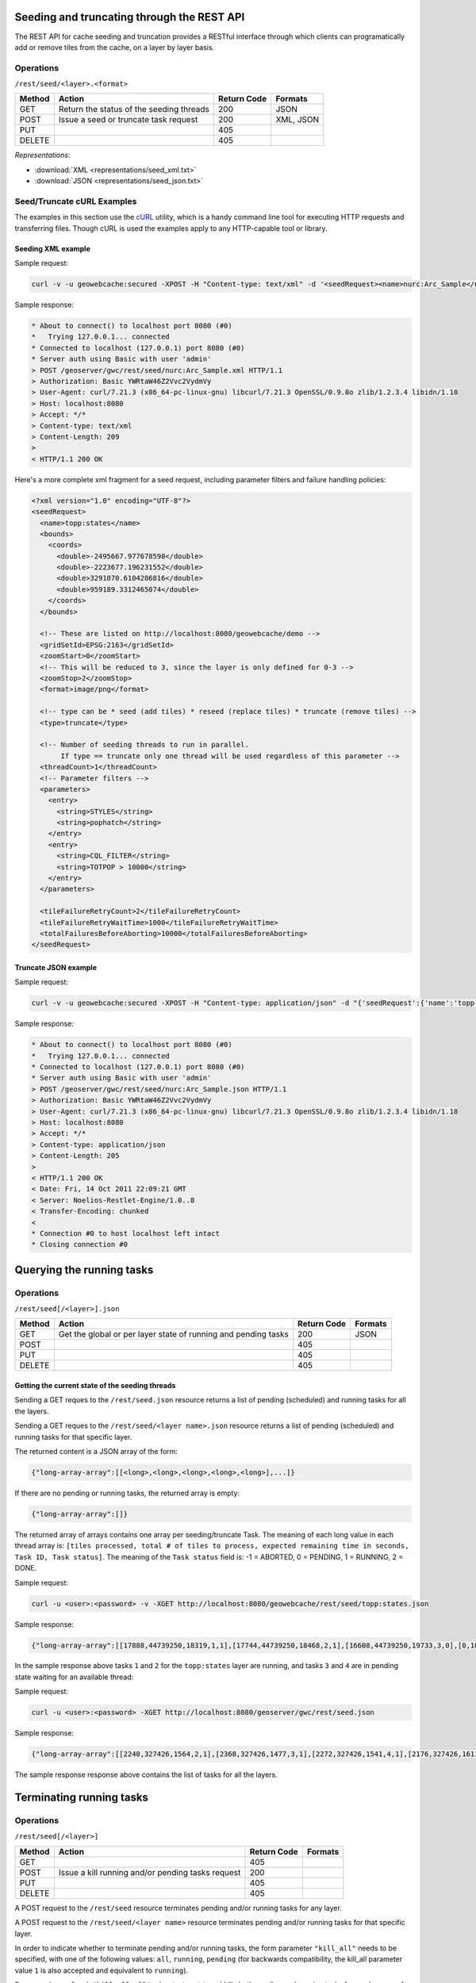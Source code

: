 .. _rest.seed:

Seeding and truncating through the REST API
===========================================

The REST API for cache seeding and truncation provides a RESTful interface through which clients can 
programatically add or remove tiles from the cache, on a layer by layer basis.

Operations
----------

``/rest/seed/<layer>.<format>``

.. list-table::
   :header-rows: 1

   * - Method
     - Action
     - Return Code
     - Formats
   * - GET
     - Return the status of the seeding threads
     - 200
     - JSON
   * - POST
     - Issue a seed or truncate task request
     - 200
     - XML, JSON
   * - PUT
     - 
     - 405
     - 
   * - DELETE
     -
     - 405
     -

*Representations*:

- :download:`XML <representations/seed_xml.txt>`
- :download:`JSON <representations/seed_json.txt>`


Seed/Truncate cURL Examples
---------------------------

The examples in this section use the `cURL <http://curl.haxx.se/>`_
utility, which is a handy command line tool for executing HTTP requests and 
transferring files. Though cURL is used the examples apply to any HTTP-capable
tool or library.

Seeding XML example
+++++++++++++++++++

Sample request:

.. code-block:: xml 

 curl -v -u geowebcache:secured -XPOST -H "Content-type: text/xml" -d '<seedRequest><name>nurc:Arc_Sample</name><srs><number>4326</number></srs><zoomStart>1</zoomStart><zoomStop>12</zoomStop><format>image/png</format><type>truncate</type><threadCount>2</threadCount></seedRequest>'  "http://localhost:8080/geowebcache/rest/seed/nurc:Arc_Sample.xml"
 
Sample response:

.. code-block:: xml 

 * About to connect() to localhost port 8080 (#0)
 *   Trying 127.0.0.1... connected
 * Connected to localhost (127.0.0.1) port 8080 (#0)
 * Server auth using Basic with user 'admin'
 > POST /geoserver/gwc/rest/seed/nurc:Arc_Sample.xml HTTP/1.1
 > Authorization: Basic YWRtaW46Z2Vvc2VydmVy
 > User-Agent: curl/7.21.3 (x86_64-pc-linux-gnu) libcurl/7.21.3 OpenSSL/0.9.8o zlib/1.2.3.4 libidn/1.18
 > Host: localhost:8080
 > Accept: */*
 > Content-type: text/xml
 > Content-Length: 209
 > 
 < HTTP/1.1 200 OK


Here's a more complete xml fragment for a seed request, including parameter filters and failure handling policies:

.. code-block:: xml

 <?xml version="1.0" encoding="UTF-8"?>
 <seedRequest>
   <name>topp:states</name>
   <bounds>
     <coords>
       <double>-2495667.977678598</double>
       <double>-2223677.196231552</double>
       <double>3291070.6104286816</double>
       <double>959189.3312465074</double>
     </coords>
   </bounds>

   <!-- These are listed on http://localhost:8080/geowebcache/demo -->
   <gridSetId>EPSG:2163</gridSetId>
   <zoomStart>0</zoomStart>
   <!-- This will be reduced to 3, since the layer is only defined for 0-3 -->
   <zoomStop>2</zoomStop>
   <format>image/png</format>
 
   <!-- type can be * seed (add tiles) * reseed (replace tiles) * truncate (remove tiles) -->
   <type>truncate</type> 

   <!-- Number of seeding threads to run in parallel. 
        If type == truncate only one thread will be used regardless of this parameter -->
   <threadCount>1</threadCount>
   <!-- Parameter filters -->
   <parameters>
     <entry>
       <string>STYLES</string>
       <string>pophatch</string>
     </entry>
     <entry>
       <string>CQL_FILTER</string>
       <string>TOTPOP > 10000</string>
     </entry>
   </parameters>

   <tileFailureRetryCount>2</tileFailureRetryCount>
   <tileFailureRetryWaitTime>1000</tileFailureRetryWaitTime>
   <totalFailuresBeforeAborting>10000</totalFailuresBeforeAborting>
 </seedRequest>


Truncate JSON example
+++++++++++++++++++++

Sample request:

.. code-block:: xml 

 curl -v -u geowebcache:secured -XPOST -H "Content-type: application/json" -d "{'seedRequest':{'name':'topp:states','bounds':{'coords':{ 'double':['-124.0','22.0','66.0','72.0']}},'srs':{'number':4326},'zoomStart':1,'zoomStop':12,'format':'image\/png','type':'truncate','threadCount':4}}}"  "http://localhost:8080/geowebcache/rest/seed/nurc:Arc_Sample.json"
 
Sample response:

.. code-block:: xml 

 * About to connect() to localhost port 8080 (#0)
 *   Trying 127.0.0.1... connected
 * Connected to localhost (127.0.0.1) port 8080 (#0)
 * Server auth using Basic with user 'admin'
 > POST /geoserver/gwc/rest/seed/nurc:Arc_Sample.json HTTP/1.1
 > Authorization: Basic YWRtaW46Z2Vvc2VydmVy
 > User-Agent: curl/7.21.3 (x86_64-pc-linux-gnu) libcurl/7.21.3 OpenSSL/0.9.8o zlib/1.2.3.4 libidn/1.18
 > Host: localhost:8080
 > Accept: */*
 > Content-type: application/json
 > Content-Length: 205
 > 
 < HTTP/1.1 200 OK
 < Date: Fri, 14 Oct 2011 22:09:21 GMT
 < Server: Noelios-Restlet-Engine/1.0..8
 < Transfer-Encoding: chunked
 < 
 * Connection #0 to host localhost left intact
 * Closing connection #0


Querying the running tasks
==========================

Operations
----------

``/rest/seed[/<layer>].json``

.. list-table::
   :header-rows: 1

   * - Method
     - Action
     - Return Code
     - Formats
   * - GET
     - Get the global or per layer state of running and pending tasks
     - 200
     - JSON
   * - POST
     - 
     - 405
     - 
   * - PUT
     - 
     - 405
     - 
   * - DELETE
     -
     - 405
     -

Getting the current state of the seeding threads
++++++++++++++++++++++++++++++++++++++++++++++++

Sending a GET reques to the ``/rest/seed.json`` resource returns a list of pending (scheduled) and running
tasks for all the layers.

Sending a GET reques to the ``/rest/seed/<layer name>.json`` resource returns a list of pending (scheduled) and running
tasks for that specific layer.

The returned content is a JSON array of the form:

.. code-block:: xml 

   {"long-array-array":[[<long>,<long>,<long>,<long>,<long>],...]}

If there are no pending or running tasks, the returned array is empty:

.. code-block:: xml 

   {"long-array-array":[]}
   
The returned array of arrays contains one array per seeding/truncate Task.
The meaning of each long value in each thread array is: ``[tiles processed, total # of tiles to process, expected remaining time in seconds, Task ID, Task status]``.
The meaning of the ``Task status`` field is:
-1 = ABORTED, 
0 = PENDING, 
1 = RUNNING, 
2 = DONE.

Sample request:

.. code-block:: xml 

  curl -u <user>:<password> -v -XGET http://localhost:8080/geowebcache/rest/seed/topp:states.json

Sample response:

.. code-block:: xml 

   {"long-array-array":[[17888,44739250,18319,1,1],[17744,44739250,18468,2,1],[16608,44739250,19733,3,0],[0,1000,1000,4,1]]}
  
In the sample response above tasks ``1`` and ``2``  for the ``topp:states`` layer are running, and
tasks ``3`` and ``4`` are in pending state waiting for an available thread:


Sample request:

.. code-block:: xml 

   curl -u <user>:<password> -XGET http://localhost:8080/geoserver/gwc/rest/seed.json

Sample response:

.. code-block:: xml 

   {"long-array-array":[[2240,327426,1564,2,1],[2368,327426,1477,3,1],[2272,327426,1541,4,1],[2176,327426,1611,5,1],[1056,15954794690,79320691,6,1],[1088,15954794690,76987729,7,1],[1040,15954794690,80541010,8,1],[1104,15954794690,75871965,9,1]]}
  
The sample response response above contains the list of tasks for all the layers.


Terminating running tasks
=========================

Operations
----------

``/rest/seed[/<layer>]``

.. list-table::
   :header-rows: 1

   * - Method
     - Action
     - Return Code
     - Formats
   * - GET
     - 
     - 405
     - 
   * - POST
     - Issue a kill running and/or pending tasks request
     - 200
     - 
   * - PUT
     - 
     - 405
     - 
   * - DELETE
     -
     - 405
     -


A POST request to the ``/rest/seed`` resource terminates pending and/or running tasks for any layer.

A POST request to the ``/rest/seed/<layer name>`` resource terminates pending and/or running tasks for that specific layer.

In order to indicate whether to terminate pending and/or running tasks, the form parameter ``"kill_all"`` needs to be specified,
with one of the following values: ``all``, ``running``, ``pending`` (for backwards compatibility, the kill_all parameter
value ``1`` is also accepted and equivalent to ``running``).

For example: ``curl -d "kill_all=all" <host>/rest/seed`` kills both pending and running tasks for any layer,
``curl -d "kill_all=all" <host>/rest/seed/topp:states`` kills only pending tasks for the ``topp:states`` layer, and so on.
 
The following request terminates all running seed and truncate tasks.

Sample request:

.. code-block:: xml 

 curl -v -u geowebcache:secured -d "kill_all=all"  "http://localhost:8080/geowebcache/rest/seed"
 
Sample response:

.. code-block:: xml 

 * About to connect() to localhost port 8080 (#0)
 *   Trying 127.0.0.1... connected
 < HTTP/1.1 200 OK
 < Date: Fri, 14 Oct 2011 22:23:04 GMT
 < Server: Noelios-Restlet-Engine/1.0..8
 < Content-Type: text/html; charset=ISO-8859-1
 < Content-Length: 426
 < 
 <html>
 ...
 * Connection #0 to host localhost left intact
 * Closing connection #0


